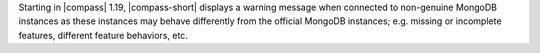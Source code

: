 Starting in |compass| 1.19, |compass-short| displays a
warning message when connected to non-genuine MongoDB instances as
these instances may behave differently from the official MongoDB
instances; e.g. missing or incomplete features, different feature
behaviors, etc.

